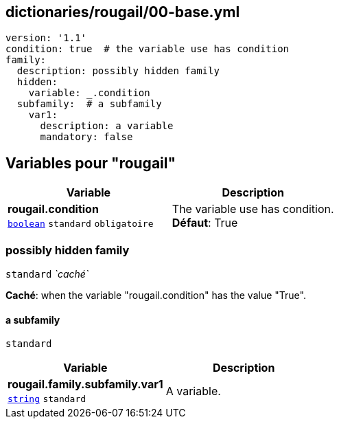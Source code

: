 == dictionaries/rougail/00-base.yml

[,yaml]
----
version: '1.1'
condition: true  # the variable use has condition
family:
  description: possibly hidden family
  hidden:
    variable: _.condition
  subfamily:  # a subfamily
    var1:
      description: a variable
      mandatory: false
----
== Variables pour "rougail"

[cols="96a,96a",options="header"]
|====
| Variable                                                                                       | Description                                                                                    
| 
**rougail.condition** +
`https://rougail.readthedocs.io/en/latest/variable.html#variables-types[boolean]` `standard` `obligatoire`                                                                                                | 
The variable use has condition. +
**Défaut**: True                                                                                                
|====

=== possibly hidden family

`standard` _`caché`_

**Caché**: when the variable "rougail.condition" has the value "True".

==== a subfamily

`standard`

[cols="96a,96a",options="header"]
|====
| Variable                                                                                       | Description                                                                                    
| 
**rougail.family.subfamily.var1** +
`https://rougail.readthedocs.io/en/latest/variable.html#variables-types[string]` `standard`                                                                                                | 
A variable.                                                                                                
|====


